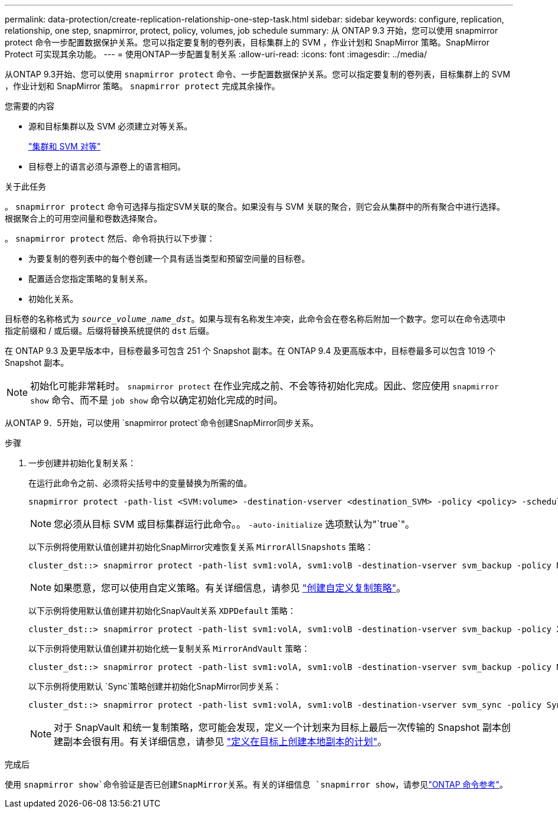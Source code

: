 ---
permalink: data-protection/create-replication-relationship-one-step-task.html 
sidebar: sidebar 
keywords: configure, replication, relationship, one step, snapmirror, protect, policy, volumes, job schedule 
summary: 从 ONTAP 9.3 开始，您可以使用 snapmirror protect 命令一步配置数据保护关系。您可以指定要复制的卷列表，目标集群上的 SVM ，作业计划和 SnapMirror 策略。SnapMirror Protect 可实现其余功能。 
---
= 使用ONTAP一步配置复制关系
:allow-uri-read: 
:icons: font
:imagesdir: ../media/


[role="lead"]
从ONTAP 9.3开始、您可以使用 `snapmirror protect` 命令、一步配置数据保护关系。您可以指定要复制的卷列表，目标集群上的 SVM ，作业计划和 SnapMirror 策略。 `snapmirror protect` 完成其余操作。

.您需要的内容
* 源和目标集群以及 SVM 必须建立对等关系。
+
https://docs.netapp.com/us-en/ontap-system-manager-classic/peering/index.html["集群和 SVM 对等"^]

* 目标卷上的语言必须与源卷上的语言相同。


.关于此任务
。 `snapmirror protect` 命令可选择与指定SVM关联的聚合。如果没有与 SVM 关联的聚合，则它会从集群中的所有聚合中进行选择。根据聚合上的可用空间量和卷数选择聚合。

。 `snapmirror protect` 然后、命令将执行以下步骤：

* 为要复制的卷列表中的每个卷创建一个具有适当类型和预留空间量的目标卷。
* 配置适合您指定策略的复制关系。
* 初始化关系。


目标卷的名称格式为 `_source_volume_name_dst_`。如果与现有名称发生冲突，此命令会在卷名称后附加一个数字。您可以在命令选项中指定前缀和 / 或后缀。后缀将替换系统提供的 `dst` 后缀。

在 ONTAP 9.3 及更早版本中，目标卷最多可包含 251 个 Snapshot 副本。在 ONTAP 9.4 及更高版本中，目标卷最多可以包含 1019 个 Snapshot 副本。

[NOTE]
====
初始化可能非常耗时。 `snapmirror protect` 在作业完成之前、不会等待初始化完成。因此、您应使用 `snapmirror show` 命令、而不是 `job show` 命令以确定初始化完成的时间。

====
从ONTAP 9．5开始，可以使用 `snapmirror protect`命令创建SnapMirror同步关系。

.步骤
. 一步创建并初始化复制关系：
+
在运行此命令之前、必须将尖括号中的变量替换为所需的值。

+
[source, cli]
----
snapmirror protect -path-list <SVM:volume> -destination-vserver <destination_SVM> -policy <policy> -schedule <schedule> -auto-initialize <true|false> -destination-volume-prefix <prefix> -destination-volume-suffix <suffix>
----
+
[NOTE]
====
您必须从目标 SVM 或目标集群运行此命令。。 `-auto-initialize` 选项默认为"`true`"。

====
+
以下示例将使用默认值创建并初始化SnapMirror灾难恢复关系 `MirrorAllSnapshots` 策略：

+
[listing]
----
cluster_dst::> snapmirror protect -path-list svm1:volA, svm1:volB -destination-vserver svm_backup -policy MirrorAllSnapshots -schedule replication_daily
----
+
[NOTE]
====
如果愿意，您可以使用自定义策略。有关详细信息，请参见 link:create-custom-replication-policy-concept.html["创建自定义复制策略"]。

====
+
以下示例将使用默认值创建并初始化SnapVault关系 `XDPDefault` 策略：

+
[listing]
----
cluster_dst::> snapmirror protect -path-list svm1:volA, svm1:volB -destination-vserver svm_backup -policy XDPDefault -schedule replication_daily
----
+
以下示例将使用默认值创建并初始化统一复制关系 `MirrorAndVault` 策略：

+
[listing]
----
cluster_dst::> snapmirror protect -path-list svm1:volA, svm1:volB -destination-vserver svm_backup -policy MirrorAndVault
----
+
以下示例将使用默认 `Sync`策略创建并初始化SnapMirror同步关系：

+
[listing]
----
cluster_dst::> snapmirror protect -path-list svm1:volA, svm1:volB -destination-vserver svm_sync -policy Sync
----
+
[NOTE]
====
对于 SnapVault 和统一复制策略，您可能会发现，定义一个计划来为目标上最后一次传输的 Snapshot 副本创建副本会很有用。有关详细信息，请参见 link:define-schedule-create-local-copy-destination-task.html["定义在目标上创建本地副本的计划"]。

====


.完成后
使用 `snapmirror show`命令验证是否已创建SnapMirror关系。有关的详细信息 `snapmirror show`，请参见link:https://docs.netapp.com/us-en/ontap-cli/snapmirror-show.html["ONTAP 命令参考"^]。
